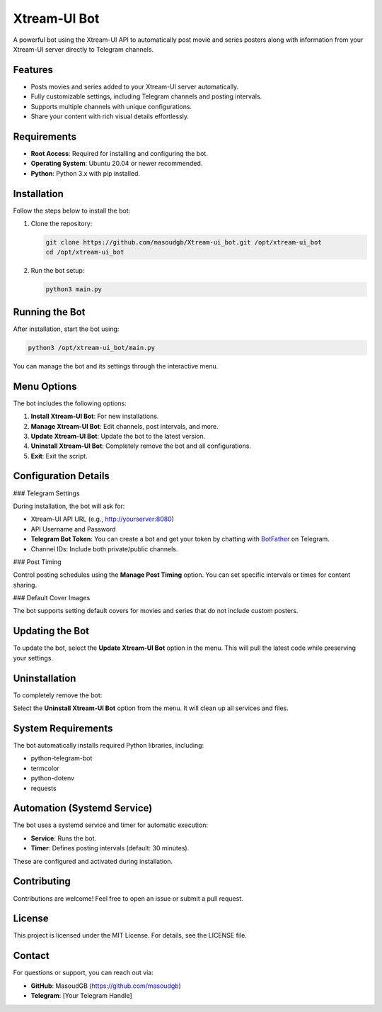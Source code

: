 Xtream-UI Bot
=============

A powerful bot using the Xtream-UI API to automatically post movie and series posters along with information from your Xtream-UI server directly to Telegram channels.

Features
--------

- Posts movies and series added to your Xtream-UI server automatically.
- Fully customizable settings, including Telegram channels and posting intervals.
- Supports multiple channels with unique configurations.
- Share your content with rich visual details effortlessly.

Requirements
------------

- **Root Access**: Required for installing and configuring the bot.
- **Operating System**: Ubuntu 20.04 or newer recommended.
- **Python**: Python 3.x with pip installed.

Installation
------------

Follow the steps below to install the bot:

1. Clone the repository:

   .. code-block:: bash

      git clone https://github.com/masoudgb/Xtream-ui_bot.git /opt/xtream-ui_bot
      cd /opt/xtream-ui_bot

2. Run the bot setup:

   .. code-block:: bash

      python3 main.py

Running the Bot
---------------

After installation, start the bot using:

.. code-block:: bash

   python3 /opt/xtream-ui_bot/main.py

You can manage the bot and its settings through the interactive menu.

Menu Options
------------

The bot includes the following options:

1. **Install Xtream-UI Bot**: For new installations.
2. **Manage Xtream-UI Bot**: Edit channels, post intervals, and more.
3. **Update Xtream-UI Bot**: Update the bot to the latest version.
4. **Uninstall Xtream-UI Bot**: Completely remove the bot and all configurations.
5. **Exit**: Exit the script.

Configuration Details
---------------------

### Telegram Settings

During installation, the bot will ask for:

- Xtream-UI API URL (e.g., http://yourserver:8080)
- API Username and Password
- **Telegram Bot Token**: You can create a bot and get your token by chatting with `BotFather <https://t.me/BotFather>`_ on Telegram.
- Channel IDs: Include both private/public channels.

### Post Timing

Control posting schedules using the **Manage Post Timing** option. You can set specific intervals or times for content sharing.

### Default Cover Images

The bot supports setting default covers for movies and series that do not include custom posters.

Updating the Bot
----------------

To update the bot, select the **Update Xtream-UI Bot** option in the menu. This will pull the latest code while preserving your settings.

Uninstallation
--------------

To completely remove the bot:

Select the **Uninstall Xtream-UI Bot** option from the menu. It will clean up all services and files.

System Requirements
-------------------

The bot automatically installs required Python libraries, including:

- python-telegram-bot
- termcolor
- python-dotenv
- requests

Automation (Systemd Service)
----------------------------

The bot uses a systemd service and timer for automatic execution:

- **Service**: Runs the bot.
- **Timer**: Defines posting intervals (default: 30 minutes).

These are configured and activated during installation.

Contributing
------------

Contributions are welcome! Feel free to open an issue or submit a pull request.

License
-------

This project is licensed under the MIT License. For details, see the LICENSE file.

Contact
-------

For questions or support, you can reach out via:

- **GitHub**: MasoudGB  (https://github.com/masoudgb)
- **Telegram**: [Your Telegram Handle]
